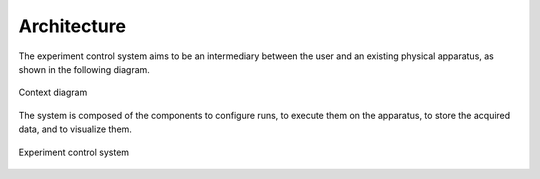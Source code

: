 Architecture
============

The experiment control system aims to be an intermediary between the user and an existing physical apparatus, as shown
in the following diagram.

.. figure:: system_context_diagram.*
    :alt: System Context Diagram
    :align: center

    Context diagram

The system is composed of the components to configure runs, to execute them on the apparatus, to store the acquired
data, and to visualize them.

.. figure:: experiment_system_diagram.*
    :alt: Experiment Control Container
    :align: center

    Experiment control system
